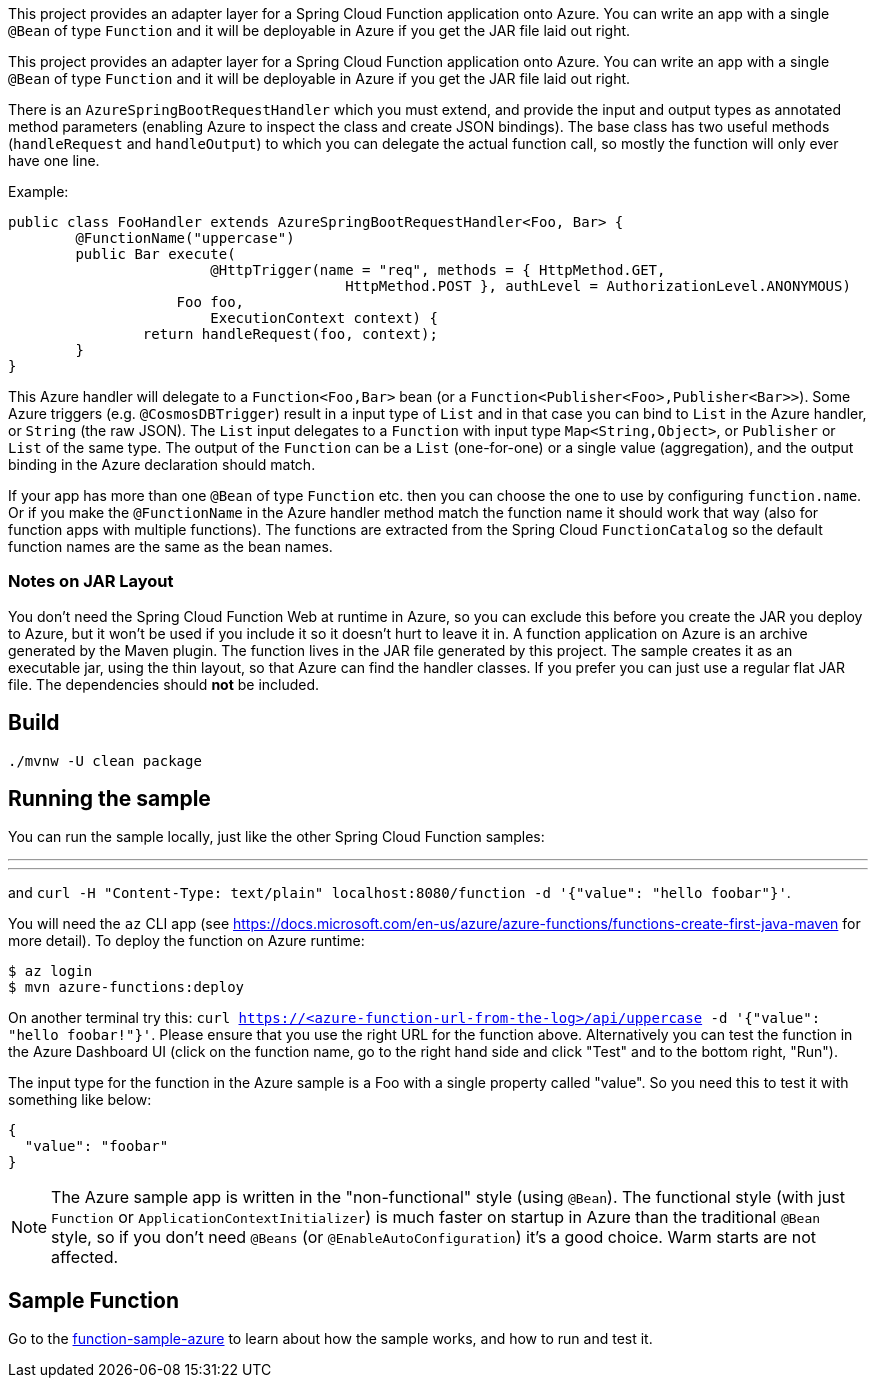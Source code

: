 // Do not edit this file (e.g. go instead to src/main/asciidoc)

This project provides an adapter layer for a Spring Cloud Function application onto Azure.
You can write an app with a single `@Bean` of type `Function` and it will be deployable in Azure if you get the JAR file laid out right.

This project provides an adapter layer for a Spring Cloud Function application onto Azure.
You can write an app with a single `@Bean` of type `Function` and it will be deployable in Azure if you get the JAR file laid out right.

There is an `AzureSpringBootRequestHandler` which you must extend, and provide the input and output types as annotated method parameters (enabling Azure to inspect the class and create JSON bindings). The base class has two useful methods (`handleRequest` and `handleOutput`) to which you can delegate the actual function call, so mostly the function will only ever have one line.

Example:

```java
public class FooHandler extends AzureSpringBootRequestHandler<Foo, Bar> {
	@FunctionName("uppercase")
	public Bar execute(
			@HttpTrigger(name = "req", methods = { HttpMethod.GET,
					HttpMethod.POST }, authLevel = AuthorizationLevel.ANONYMOUS)
                    Foo foo,
			ExecutionContext context) {
		return handleRequest(foo, context);
	}
}
```

This Azure handler will delegate to a `Function<Foo,Bar>` bean (or a `Function<Publisher<Foo>,Publisher<Bar>>`). Some Azure triggers (e.g. `@CosmosDBTrigger`) result in a input type of `List` and in that case you can bind to `List` in the Azure handler, or `String` (the raw JSON). The `List` input delegates to a `Function` with input type `Map<String,Object>`, or `Publisher` or `List` of the same type. The output of the `Function` can be a `List` (one-for-one) or a single value (aggregation), and the output binding in the Azure declaration should match.

If your app has more than one `@Bean` of type `Function` etc. then you can choose the one to use by configuring `function.name`. Or if you make the `@FunctionName` in the Azure handler method match the function name it should work that way (also for function apps with multiple functions). The functions are extracted from the Spring Cloud `FunctionCatalog` so the default function names are the same as the bean names.

=== Notes on JAR Layout

You don't need the Spring Cloud Function Web at runtime in Azure, so you can exclude this before you create the JAR you deploy to Azure, but it won't be used if you include it so it doesn't hurt to leave it in. A function application on Azure is an archive generated by the Maven plugin. The function lives in the JAR file generated by this project. The sample creates it as an executable jar, using the thin layout, so that Azure can find the handler classes. If you prefer you can just use a regular flat JAR file. The dependencies should *not* be included.

== Build

----
./mvnw -U clean package
----

== Running the sample

You can run the sample locally, just like the other Spring Cloud Function samples:

---
./mvnw spring-boot:run
---

and `curl -H "Content-Type: text/plain" localhost:8080/function -d '{"value": "hello foobar"}'`.

You will need the `az` CLI app (see https://docs.microsoft.com/en-us/azure/azure-functions/functions-create-first-java-maven for more detail). To deploy the function on Azure runtime:

----
$ az login
$ mvn azure-functions:deploy
----

On another terminal try this: `curl https://<azure-function-url-from-the-log>/api/uppercase -d '{"value": "hello foobar!"}'`. Please ensure that you use the right URL for the function above. Alternatively you can test the function in the Azure Dashboard UI (click on the function name, go to the right hand side and click "Test" and to the bottom right, "Run").

The input type for the function in the Azure sample is a Foo with a single property called "value". So you need this to test it with something like below:

----
{
  "value": "foobar"
}
----

NOTE: The Azure sample app is written in the "non-functional" style (using `@Bean`). The functional style (with just `Function` or `ApplicationContextInitializer`) is much faster on startup in Azure than the traditional `@Bean` style, so if you don't need `@Beans` (or `@EnableAutoConfiguration`) it's a good choice. Warm starts are not affected.

== Sample Function

Go to the link:../../spring-cloud-function-samples/function-sample-azure/[function-sample-azure] to learn about how the sample works, and how to run and test it.